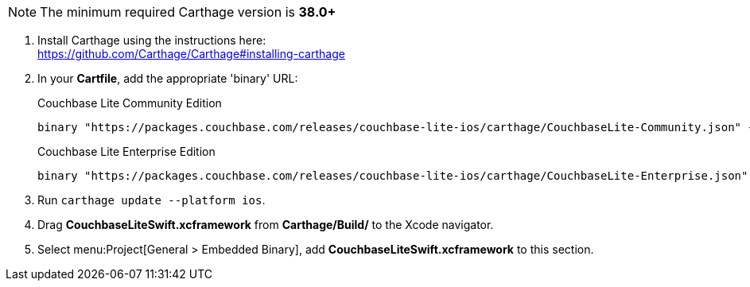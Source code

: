 // Carthage tab for inclusion in swift-gs-install
NOTE: The minimum required Carthage version is *38.0+*

. Install Carthage using the instructions here: +
https://github.com/Carthage/Carthage#installing-carthage

. In your *Cartfile*, add the appropriate 'binary' URL:
+

.Couchbase Lite Community Edition
[source,ruby,subs=attributes+]
----
binary "https://packages.couchbase.com/releases/couchbase-lite-ios/carthage/CouchbaseLite-Community.json" {version-full}
----
+

.Couchbase Lite Enterprise Edition
[source,ruby,subs=attributes+]
----
binary "https://packages.couchbase.com/releases/couchbase-lite-ios/carthage/CouchbaseLite-Enterprise.json" {version-full}
----

. Run `carthage update --platform ios`.
. Drag *CouchbaseLiteSwift.xcframework* from *Carthage/Build/* to the Xcode navigator.
. Select menu:Project[General > Embedded Binary], add *CouchbaseLiteSwift.xcframework* to this section.
